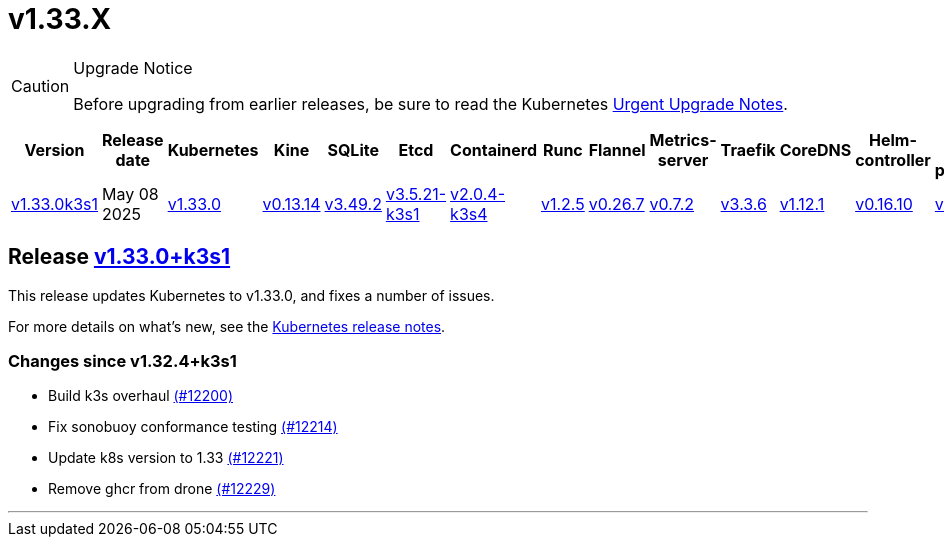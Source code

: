 = v1.33.X
:page-role: -toc

[CAUTION]
.Upgrade Notice
====
Before upgrading from earlier releases, be sure to read the Kubernetes https://github.com/kubernetes/kubernetes/blob/master/CHANGELOG/CHANGELOG-1.33.md#urgent-upgrade-notes[Urgent Upgrade Notes].
====

|===
| Version | Release date | Kubernetes | Kine | SQLite | Etcd | Containerd | Runc | Flannel | Metrics-server | Traefik | CoreDNS | Helm-controller | Local-path-provisioner

| xref:#_release_v1_33_0k3s1[v1.33.0k3s1]
| May 08 2025
| https://github.com/kubernetes/kubernetes/blob/master/CHANGELOG/CHANGELOG-1.33.md#v1330[v1.33.0]
| https://github.com/k3s-io/kine/releases/tag/v0.13.14[v0.13.14]
| https://sqlite.org/releaselog/3_49_2.html[v3.49.2]
| https://github.com/k3s-io/etcd/releases/tag/v3.5.21-k3s1[v3.5.21-k3s1]
| https://github.com/k3s-io/containerd/releases/tag/v2.0.4-k3s4[v2.0.4-k3s4]
| https://github.com/opencontainers/runc/releases/tag/v1.2.5[v1.2.5]
| https://github.com/flannel-io/flannel/releases/tag/v0.26.7[v0.26.7]
| https://github.com/kubernetes-sigs/metrics-server/releases/tag/v0.7.2[v0.7.2]
| https://github.com/traefik/traefik/releases/tag/v3.3.6[v3.3.6]
| https://github.com/coredns/coredns/releases/tag/v1.12.1[v1.12.1]
| https://github.com/k3s-io/helm-controller/releases/tag/v0.16.10[v0.16.10]
| https://github.com/rancher/local-path-provisioner/releases/tag/v0.0.31[v0.0.31]
|===

== Release https://github.com/k3s-io/k3s/releases/tag/v1.33.0+k3s1[v1.33.0+k3s1]
// v1.33.0+k3s1

This release updates Kubernetes to v1.33.0, and fixes a number of issues.

For more details on what's new, see the https://github.com/kubernetes/kubernetes/blob/master/CHANGELOG/CHANGELOG-1.33.md#changelog-since-v1324[Kubernetes release notes].

=== Changes since v1.32.4+k3s1

* Build k3s overhaul https://github.com/k3s-io/k3s/pull/12200[(#12200)]
* Fix sonobuoy conformance testing https://github.com/k3s-io/k3s/pull/12214[(#12214)]
* Update k8s version to 1.33 https://github.com/k3s-io/k3s/pull/12221[(#12221)]
* Remove ghcr from drone https://github.com/k3s-io/k3s/pull/12229[(#12229)]

'''
